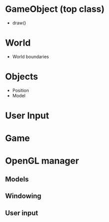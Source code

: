 * GameObject (top class)
  - draw()
* World 
  - World boundaries
* Objects
  - Position
  - Model
* User Input
* Game 
* OpenGL manager
** Models
** Windowing
** User input
